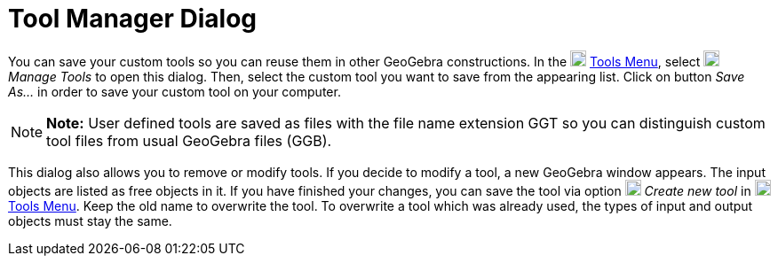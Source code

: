 = Tool Manager Dialog

You can save your custom tools so you can reuse them in other GeoGebra constructions. In the
image:18px-Menu-tools.svg.png[Menu-tools.svg,width=18,height=18] xref:/Tools_Menu.adoc[Tools Menu], select
image:18px-Menu-tools.svg.png[Menu-tools.svg,width=18,height=18] _Manage Tools_ to open this dialog. Then, select the
custom tool you want to save from the appearing list. Click on button _Save As…_ in order to save your custom tool on
your computer.

[NOTE]

====

*Note:* User defined tools are saved as files with the file name extension GGT so you can distinguish custom tool files
from usual GeoGebra files (GGB).

====

This dialog also allows you to remove or modify tools. If you decide to modify a tool, a new GeoGebra window appears.
The input objects are listed as free objects in it. If you have finished your changes, you can save the tool via option
image:18px-Menu-tools-new.svg.png[Menu-tools-new.svg,width=18,height=18] _Create new tool_ in
image:18px-Menu-tools.svg.png[Menu-tools.svg,width=18,height=18] xref:/Tools_Menu.adoc[Tools Menu]. Keep the old name to
overwrite the tool. To overwrite a tool which was already used, the types of input and output objects must stay the
same.
